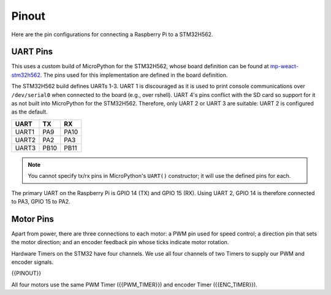 
======
Pinout
======

Here are the pin configurations for connecting a Raspberry Pi to a STM32H562.

UART Pins
---------

This uses a custom build of MicroPython for the STM32H562, whose board definition
can be found at `mp-weact-stm32h562 <https://github.com/ifurusato/mp-weact-stm32h562/>`__.
The pins used for this implementation are defined in the board definition.

The STM32H562 build defines UARTs 1-3. UART 1 is discouraged as it is used to
print console communications over ``/dev/serial0`` when connected to the board
(e.g., over rshell). UART 4's pins conflict with the SD card so support for it
as not built into MicroPython for the STM32H562. Therefore, only UART 2 or
UART 3 are suitable: UART 2 is configured as the default.

+--------+-------+-------+
| UART   |  TX   |  RX   |
+========+=======+=======+
| UART1  |  PA9  | PA10  |
+--------+-------+-------+
| UART2  |  PA2  | PA3   |
+--------+-------+-------+
| UART3  | PB10  | PB11  |
+--------+-------+-------+

.. note::

    You cannot specify tx/rx pins in MicroPython's ``UART()`` constructor;
    it will use the defined pins for each.

The primary UART on the Raspberry Pi is GPIO 14 (TX) and GPIO 15 (RX). Using
UART 2, GPIO 14 is therefore connected to PA3, GPIO 15 to PA2.


Motor Pins
----------

Apart from power, there are three connections to each motor: a PWM pin used for
speed control; a direction pin that sets the motor direction; and an encoder
feedback pin whose ticks indicate motor rotation.

Hardware Timers on the STM32 have four channels. We use all four channels of
two Timers to supply our PWM and encoder signals.

{{PINOUT}}

All four motors use the same PWM Timer ({{PWM_TIMER}}) and encoder Timer
({{ENC_TIMER}}).

